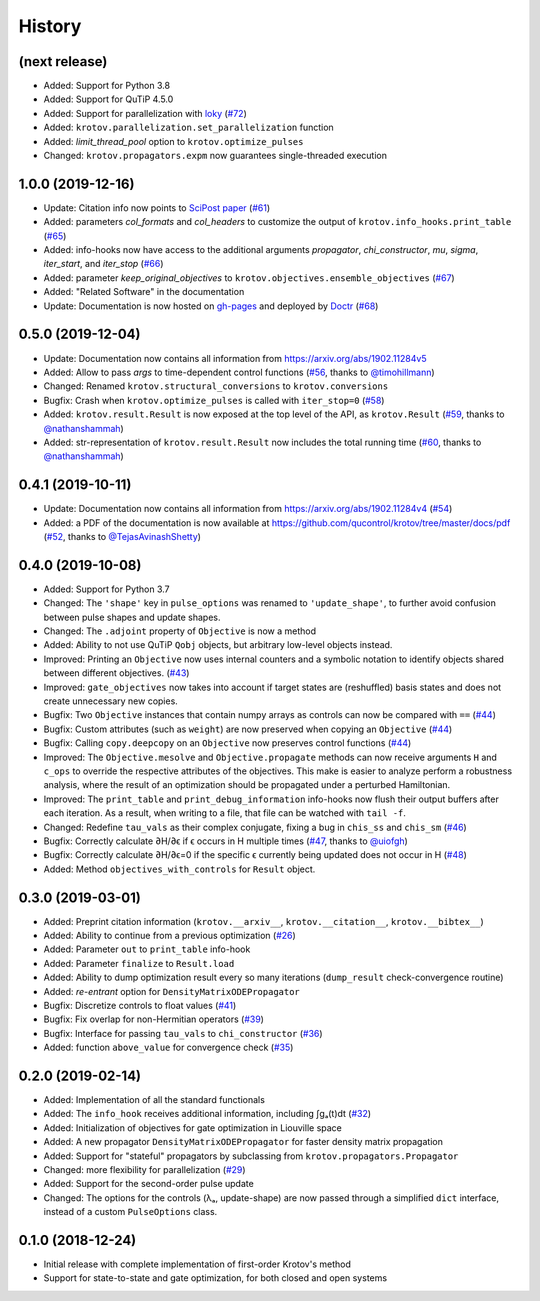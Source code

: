 =======
History
=======


(next release)
--------------

* Added: Support for Python 3.8
* Added: Support for QuTiP 4.5.0
* Added: Support for parallelization with loky_ (`#72`_)
* Added: ``krotov.parallelization.set_parallelization`` function
* Added: `limit_thread_pool` option to ``krotov.optimize_pulses``
* Changed: ``krotov.propagators.expm`` now guarantees single-threaded execution


1.0.0 (2019-12-16)
------------------

* Update: Citation info now points to `SciPost paper <https://scipost.org/SciPostPhys.7.6.080>`_ (`#61`_)
* Added: parameters `col_formats` and `col_headers` to customize the output of ``krotov.info_hooks.print_table`` (`#65`_)
* Added: info-hooks now have access to the additional arguments `propagator`, `chi_constructor`, `mu`, `sigma`, `iter_start`, and `iter_stop` (`#66`_)
* Added: parameter `keep_original_objectives` to ``krotov.objectives.ensemble_objectives`` (`#67`_)
* Added: "Related Software" in the documentation
* Update: Documentation is now hosted on gh-pages_ and deployed by Doctr_ (`#68`_)


0.5.0 (2019-12-04)
------------------

* Update: Documentation now contains all information from https://arxiv.org/abs/1902.11284v5
* Added: Allow to pass `args` to time-dependent control functions (`#56`_, thanks to `@timohillmann`_)
* Changed: Renamed ``krotov.structural_conversions`` to ``krotov.conversions``
* Bugfix: Crash when ``krotov.optimize_pulses`` is called with ``iter_stop=0`` (`#58`_)
* Added: ``krotov.result.Result`` is now exposed at the top level of the API, as ``krotov.Result`` (`#59`_, thanks to `@nathanshammah`_)
* Added: str-representation of ``krotov.result.Result`` now includes the total running time (`#60`_, thanks to `@nathanshammah`_)


0.4.1 (2019-10-11)
------------------

* Update: Documentation now contains all information from https://arxiv.org/abs/1902.11284v4 (`#54`_)
* Added: a PDF of the documentation is now available at https://github.com/qucontrol/krotov/tree/master/docs/pdf (`#52`_, thanks to `@TejasAvinashShetty`_)


0.4.0 (2019-10-08)
------------------

* Added: Support for Python 3.7
* Changed: The ``'shape'`` key in ``pulse_options`` was renamed to ``'update_shape'``, to further avoid confusion between pulse shapes and update shapes.
* Changed: The ``.adjoint`` property of ``Objective`` is now a method
* Added: Ability to not use QuTiP ``Qobj`` objects, but arbitrary low-level objects instead.
* Improved: Printing an ``Objective`` now uses internal counters and a symbolic notation to identify objects shared between different objectives. (`#43`_)
* Improved: ``gate_objectives`` now takes into account if target states are (reshuffled) basis states and does not create unnecessary new copies.
* Bugfix: Two ``Objective`` instances that contain numpy arrays as controls can now be compared with ``==`` (`#44`_)
* Bugfix: Custom attributes (such as ``weight``) are now preserved when copying an ``Objective`` (`#44`_)
* Bugfix: Calling ``copy.deepcopy`` on an ``Objective`` now preserves control functions (`#44`_)
* Improved: The ``Objective.mesolve`` and ``Objective.propagate`` methods can now receive arguments ``H`` and ``c_ops`` to override the respective attributes of the objectives. This make is easier to analyze perform a robustness analysis, where the result of an optimization should be propagated under a perturbed Hamiltonian.
* Improved: The ``print_table`` and ``print_debug_information`` info-hooks now flush their output buffers after each iteration. As a result, when writing to a file, that file can be watched with ``tail -f``.
* Changed: Redefine ``tau_vals`` as their complex conjugate, fixing a bug in ``chis_ss`` and ``chis_sm`` (`#46`_)
* Bugfix: Correctly calculate ∂H/∂ϵ if ϵ occurs in H multiple times (`#47`_, thanks to `@uiofgh`_)
* Bugfix: Correctly calculate ∂H/∂ϵ=0 if the specific ϵ currently being updated does not occur in H (`#48`_)
* Added: Method ``objectives_with_controls`` for ``Result`` object.


0.3.0 (2019-03-01)
------------------

* Added: Preprint citation information (``krotov.__arxiv__``, ``krotov.__citation__``, ``krotov.__bibtex__``)
* Added: Ability to continue from a previous optimization (`#26`_)
* Added: Parameter ``out`` to ``print_table`` info-hook
* Added: Parameter ``finalize`` to ``Result.load``
* Added: Ability to dump optimization result every so many iterations (``dump_result`` check-convergence routine)
* Added: `re-entrant` option for ``DensityMatrixODEPropagator``
* Bugfix: Discretize controls to float values (`#41`_)
* Bugfix: Fix overlap for non-Hermitian operators (`#39`_)
* Bugfix: Interface for passing ``tau_vals`` to ``chi_constructor`` (`#36`_)
* Added: function ``above_value`` for convergence check (`#35`_)


0.2.0 (2019-02-14)
------------------

* Added: Implementation of all the standard functionals
* Added: The ``info_hook`` receives additional information, including ∫gₐ(t)dt (`#32`_)
* Added: Initialization of objectives for gate optimization in Liouville space
* Added: A new propagator ``DensityMatrixODEPropagator`` for faster density matrix propagation
* Added: Support for "stateful" propagators by subclassing from ``krotov.propagators.Propagator``
* Changed: more flexibility for parallelization (`#29`_)
* Added: Support for the second-order pulse update
* Changed: The options for the controls (λₐ, update-shape) are now passed through a simplified ``dict`` interface, instead of a custom ``PulseOptions`` class.


0.1.0 (2018-12-24)
------------------

* Initial release with complete implementation of first-order Krotov's method
* Support for state-to-state and gate optimization, for both closed and open systems


.. _loky: https://loky.readthedocs.io/
.. _gh-pages: https://qucontrol.github.io/krotov
.. _Doctr: https://drdoctr.github.io
.. _@uiofgh: https://github.com/uiofgh
.. _@TejasAvinashShetty: https://github.com/TejasAvinashShetty
.. _@timohillmann: https://github.com/timohillmann
.. _@nathanshammah: https://github.com/nathanshammah
.. _#26: https://github.com/qucontrol/krotov/issues/26
.. _#29: https://github.com/qucontrol/krotov/issues/29
.. _#32: https://github.com/qucontrol/krotov/issues/32
.. _#35: https://github.com/qucontrol/krotov/issues/35
.. _#36: https://github.com/qucontrol/krotov/issues/36
.. _#39: https://github.com/qucontrol/krotov/issues/39
.. _#41: https://github.com/qucontrol/krotov/issues/41
.. _#43: https://github.com/qucontrol/krotov/issues/43
.. _#44: https://github.com/qucontrol/krotov/issues/44
.. _#46: https://github.com/qucontrol/krotov/issues/46
.. _#47: https://github.com/qucontrol/krotov/issues/47
.. _#48: https://github.com/qucontrol/krotov/issues/48
.. _#52: https://github.com/qucontrol/krotov/issues/42
.. _#54: https://github.com/qucontrol/krotov/issues/54
.. _#56: https://github.com/qucontrol/krotov/issues/56
.. _#58: https://github.com/qucontrol/krotov/issues/58
.. _#59: https://github.com/qucontrol/krotov/issues/59
.. _#60: https://github.com/qucontrol/krotov/issues/60
.. _#61: https://github.com/qucontrol/krotov/issues/61
.. _#65: https://github.com/qucontrol/krotov/issues/65
.. _#66: https://github.com/qucontrol/krotov/issues/66
.. _#67: https://github.com/qucontrol/krotov/issues/67
.. _#68: https://github.com/qucontrol/krotov/issues/68
.. _#72: https://github.com/qucontrol/krotov/issues/72

